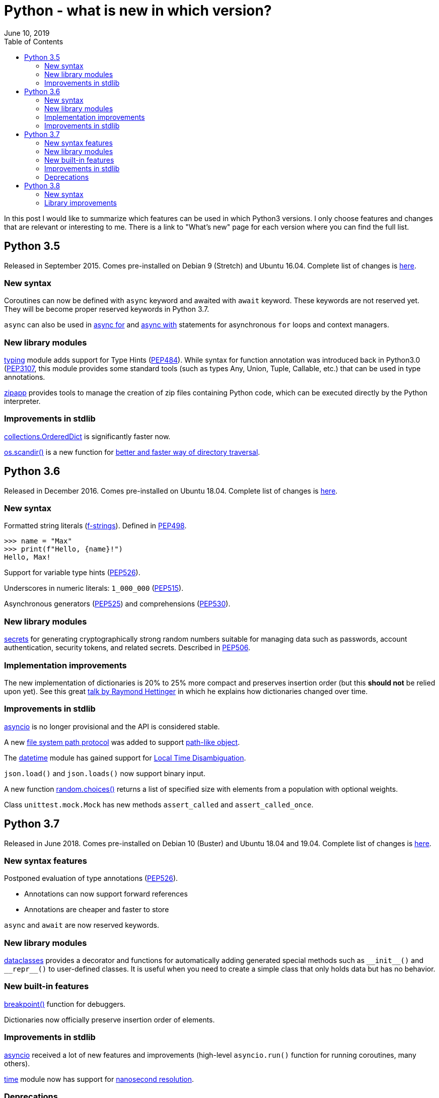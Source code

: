 Python - what is new in which version?
======================================
June 10, 2019
:source-highlighter: pygments
:description: A summary of new features and improvements in Python versions from 3.5 to 3.8
:keywords: python, python3
:toc:

In this post I would like to summarize which features can be used in which
Python3 versions. I only choose features and changes that are relevant or
interesting to me. There is a link to "What's new" page for each version where
you can find the full list.

== Python 3.5
Released in September 2015. Comes pre-installed on Debian 9 (Stretch) and Ubuntu
16.04. Complete list of changes is https://docs.python.org/3.5/whatsnew/3.5.html[here].

=== New syntax
Coroutines can now be defined with `async` keyword and awaited with `await`
keyword. These keywords are not reserved yet. They will be
become proper reserved keywords in Python 3.7.

`async` can also be used in https://docs.python.org/3.5/reference/compound_stmts.html#async-for[async for]
and https://docs.python.org/3.5/reference/compound_stmts.html#async-with[async with]
statements for asynchronous `for` loops and context managers.

=== New library modules
https://docs.python.org/3.5/library/typing.html#module-typing[typing] module adds support for Type Hints (https://www.python.org/dev/peps/pep-0484/[PEP484]).
While syntax for function annotation was introduced back in Python3.0 (https://www.python.org/dev/peps/pep-3107/[PEP3107],
this module provides some standard tools (such as types Any, Union, Tuple,
Callable, etc.) that can be used in type annotations.

https://docs.python.org/3.5/library/zipapp.html#module-zipapp[zipapp] provides
tools to manage the creation of zip files containing Python code, which can be
executed directly by the Python interpreter.

=== Improvements in stdlib
https://docs.python.org/3.5/library/collections.html#collections.OrderedDict[collections.OrderedDict]
is significantly faster now.

https://docs.python.org/3.5/library/os.html#os.scandir[os.scandir()] is a new
function for
https://docs.python.org/3.5/whatsnew/3.5.html#whatsnew-pep-471[better and
faster way of directory traversal].


== Python 3.6
Released in December 2016. Comes pre-installed on Ubuntu 18.04. Complete list
of changes is https://docs.python.org/3.8/whatsnew/3.6.html[here].

=== New syntax
Formatted string literals
(https://docs.python.org/3.6/reference/lexical_analysis.html#f-strings[f-strings]).
Defined in https://www.python.org/dev/peps/pep-0498/[PEP498].

[source,python]
----
>>> name = "Max"
>>> print(f"Hello, {name}!")
Hello, Max!
----

Support for variable type hints
(https://www.python.org/dev/peps/pep-0498/[PEP526]).


Underscores in numeric literals: `1_000_000`
(https://www.python.org/dev/peps/pep-0515/[PEP515]).


Asynchronous generators (https://www.python.org/dev/peps/pep-0525/[PEP525])
and comprehensions (https://www.python.org/dev/peps/pep-0530/[PEP530]).

=== New library modules
https://docs.python.org/3.8/library/secrets.html#module-secrets[secrets] for
generating cryptographically strong random numbers suitable for managing data
such as passwords, account authentication, security tokens, and related secrets.
Described in https://www.python.org/dev/peps/pep-0505/[PEP506].

=== Implementation improvements
The new implementation of dictionaries is 20% to 25% more compact and preserves
insertion order (but this **should not** be relied upon yet). See this great
https://www.youtube.com/watch?v=p33CVV29OG8[talk by Raymond Hettinger] in which
he explains how dictionaries changed over time.

=== Improvements in stdlib
https://docs.python.org/3.8/library/asyncio.html#module-asyncio[asyncio] is no
longer provisional and the API is considered stable.

A new https://docs.python.org/3.8/whatsnew/3.6.html#whatsnew36-pep519[file
system path protocol] was added
to support https://docs.python.org/3.8/glossary.html#term-path-like-object[path-like object].

The https://docs.python.org/3.8/library/datetime.html#module-datetime[datetime]
module has gained support for https://docs.python.org/3.8/whatsnew/3.6.html#whatsnew36-pep495[Local Time Disambiguation].

`json.load()` and `json.loads()` now support binary input.

A new function https://docs.python.org/3.8/library/random.html#random.choices[random.choices()]
returns a list of specified size with elements from a population with
optional weights.

Class `unittest.mock.Mock` has new methods `assert_called` and
`assert_called_once`.

== Python 3.7
Released in June 2018. Comes pre-installed on Debian 10 (Buster) and  Ubuntu
18.04 and 19.04. Complete list of changes is https://docs.python.org/3.8/whatsnew/3.7.html[here].

=== New syntax features
Postponed evaluation of type annotations (https://www.python.org/dev/peps/pep-0526/[PEP526]).

* Annotations can now support forward references
* Annotations are cheaper and faster to store

`async` and `await` are now reserved keywords.

=== New library modules
https://docs.python.org/3.8/library/dataclasses.html#module-dataclasses[dataclasses]
provides a decorator and functions for automatically adding generated special
methods such as `__init__()` and `__repr__()` to user-defined classes. It is useful
when you need to create a simple class that only holds data but has no
behavior.

=== New built-in features
https://docs.python.org/3.8/library/functions.html#breakpoint[breakpoint()] function for debuggers.

Dictionaries now officially preserve insertion order of elements.

=== Improvements in stdlib
https://docs.python.org/3.8/library/asyncio.html#module-asyncio[asyncio]
received a lot of new features and improvements (high-level `asyncio.run()`
function for running coroutines, many others).

https://docs.python.org/3.8/library/time.html#module-time[time] module now has
support for
https://docs.python.org/3.8/whatsnew/3.7.html#whatsnew37-pep564[nanosecond
resolution].

=== Deprecations
Debian 8, Ubuntu 16, CentOS 7.5 and other platforms that use OpenSSL 0.9.8 and
1.0.1 are no longer supported. At least OpenSSL 1.0.2 is required. You can build
Python3.7 on those platforms but you have to manually link a new OpenSSL
version.

== Python 3.8
Will be released sometime in 2019. Will come pre-installed on Debian 9, Ubuntu
19.04. Complete list of changes is https://docs.python.org/3.8/whatsnew/3.8.html[here].


=== New syntax
https://www.python.org/dev/peps/pep-0572/[Assignment expressions] (the "walrus operator", `:=`):

[source,python]
----
if (n := len(a)) > 10:
    print(f"List is too long ({n} elements, expected <= 10)")
----

https://www.python.org/dev/peps/pep-0570/[Positional only arguments]: There is
new syntax (`/`) to indicate that some function parameters must be specified
positionally.

[source,python]
----
def pow(x, y, z=None, /):
    r = x**y
    if z is not None:
        r %= z
    return r
----

This is in addition to https://www.python.org/dev/peps/pep-3102/[keyword only arguments].

=== Library improvements
`json.tool` has a new option (`--json-lines`) to parse every input line as
separate JSON object.

New class `unittest.mock.AsyncMock` for asynchronous mocking.
